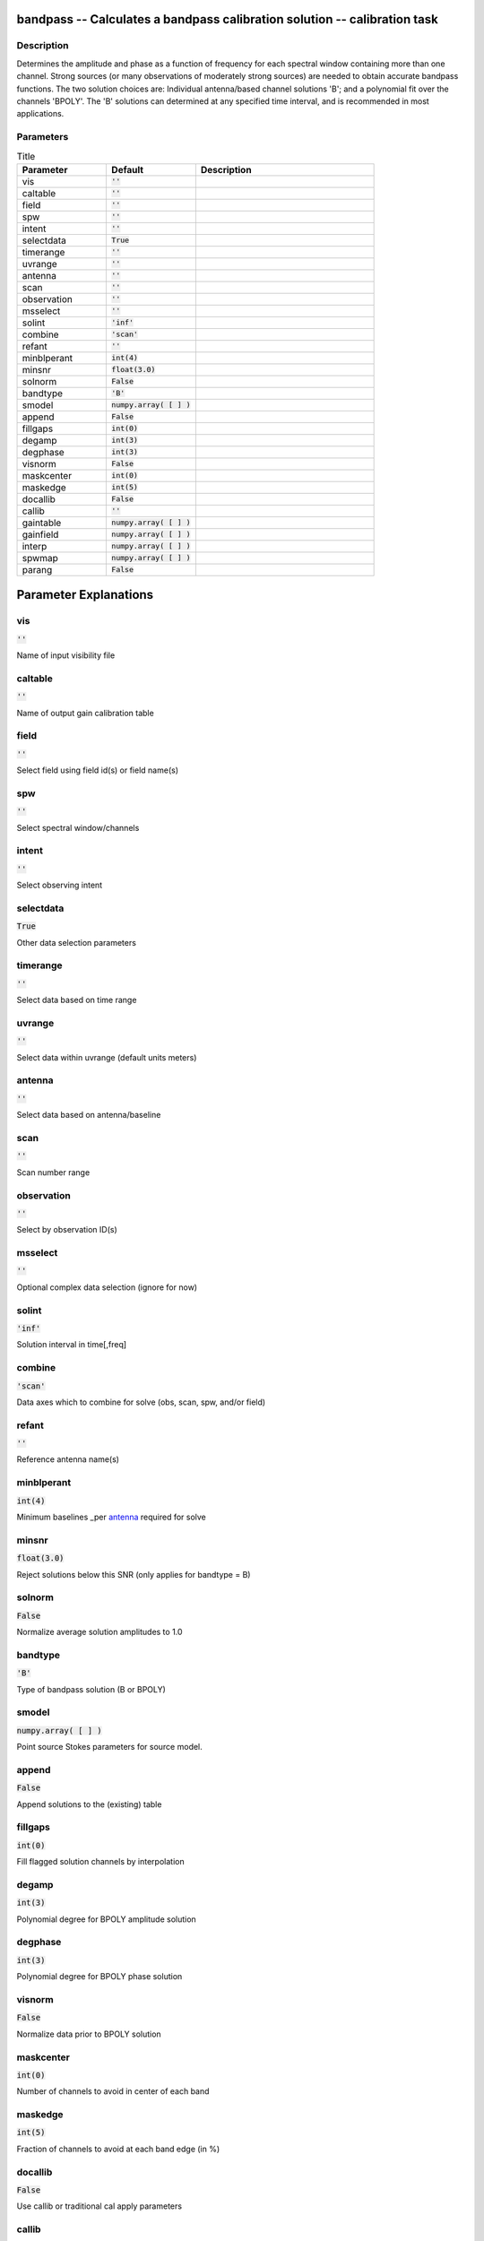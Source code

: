 bandpass -- Calculates a bandpass calibration solution -- calibration task
=======================================

Description
---------------------------------------

Determines the amplitude and phase as a function of frequency for
each spectral window containing more than one channel.  Strong sources
(or many observations of moderately strong sources) are needed to obtain
accurate bandpass functions.  The two solution choices are: Individual
antenna/based channel solutions 'B'; and a polynomial fit over the channels
'BPOLY'.  The 'B' solutions can determined at any specified time interval, and
is recommended in most applications.



Parameters
---------------------------------------

.. list-table:: Title
   :widths: 25 25 50 
   :header-rows: 1
   
   * - Parameter
     - Default
     - Description
   * - vis
     - :code:`''`
     - 
   * - caltable
     - :code:`''`
     - 
   * - field
     - :code:`''`
     - 
   * - spw
     - :code:`''`
     - 
   * - intent
     - :code:`''`
     - 
   * - selectdata
     - :code:`True`
     - 
   * - timerange
     - :code:`''`
     - 
   * - uvrange
     - :code:`''`
     - 
   * - antenna
     - :code:`''`
     - 
   * - scan
     - :code:`''`
     - 
   * - observation
     - :code:`''`
     - 
   * - msselect
     - :code:`''`
     - 
   * - solint
     - :code:`'inf'`
     - 
   * - combine
     - :code:`'scan'`
     - 
   * - refant
     - :code:`''`
     - 
   * - minblperant
     - :code:`int(4)`
     - 
   * - minsnr
     - :code:`float(3.0)`
     - 
   * - solnorm
     - :code:`False`
     - 
   * - bandtype
     - :code:`'B'`
     - 
   * - smodel
     - :code:`numpy.array( [  ] )`
     - 
   * - append
     - :code:`False`
     - 
   * - fillgaps
     - :code:`int(0)`
     - 
   * - degamp
     - :code:`int(3)`
     - 
   * - degphase
     - :code:`int(3)`
     - 
   * - visnorm
     - :code:`False`
     - 
   * - maskcenter
     - :code:`int(0)`
     - 
   * - maskedge
     - :code:`int(5)`
     - 
   * - docallib
     - :code:`False`
     - 
   * - callib
     - :code:`''`
     - 
   * - gaintable
     - :code:`numpy.array( [  ] )`
     - 
   * - gainfield
     - :code:`numpy.array( [  ] )`
     - 
   * - interp
     - :code:`numpy.array( [  ] )`
     - 
   * - spwmap
     - :code:`numpy.array( [  ] )`
     - 
   * - parang
     - :code:`False`
     - 


Parameter Explanations
=======================================



vis
---------------------------------------

:code:`''`

Name of input visibility file


caltable
---------------------------------------

:code:`''`

Name of output gain calibration table


field
---------------------------------------

:code:`''`

Select field using field id(s) or field name(s)


spw
---------------------------------------

:code:`''`

Select spectral window/channels


intent
---------------------------------------

:code:`''`

Select observing intent


selectdata
---------------------------------------

:code:`True`

Other data selection parameters


timerange
---------------------------------------

:code:`''`

Select data based on time range


uvrange
---------------------------------------

:code:`''`

Select data within uvrange (default units meters)


antenna
---------------------------------------

:code:`''`

Select data based on antenna/baseline


scan
---------------------------------------

:code:`''`

Scan number range


observation
---------------------------------------

:code:`''`

Select by observation ID(s)


msselect
---------------------------------------

:code:`''`

Optional complex data selection (ignore for now)


solint
---------------------------------------

:code:`'inf'`

Solution interval in time[,freq]


combine
---------------------------------------

:code:`'scan'`

Data axes which to combine for solve (obs, scan, spw, and/or field)


refant
---------------------------------------

:code:`''`

Reference antenna name(s)


minblperant
---------------------------------------

:code:`int(4)`

Minimum baselines _per antenna_ required for solve


minsnr
---------------------------------------

:code:`float(3.0)`

Reject solutions below this SNR (only applies for bandtype = B)


solnorm
---------------------------------------

:code:`False`

Normalize average solution amplitudes to 1.0 


bandtype
---------------------------------------

:code:`'B'`

Type of bandpass solution (B or BPOLY)


smodel
---------------------------------------

:code:`numpy.array( [  ] )`

Point source Stokes parameters for source model.


append
---------------------------------------

:code:`False`

Append solutions to the (existing) table


fillgaps
---------------------------------------

:code:`int(0)`

Fill flagged solution channels by interpolation


degamp
---------------------------------------

:code:`int(3)`

Polynomial degree for BPOLY amplitude solution


degphase
---------------------------------------

:code:`int(3)`

Polynomial degree for BPOLY phase solution


visnorm
---------------------------------------

:code:`False`

Normalize data prior to BPOLY solution


maskcenter
---------------------------------------

:code:`int(0)`

Number of channels to avoid in center of each band


maskedge
---------------------------------------

:code:`int(5)`

Fraction of channels to avoid at each band edge (in %)


docallib
---------------------------------------

:code:`False`

Use callib or traditional cal apply parameters


callib
---------------------------------------

:code:`''`

Cal Library filename


gaintable
---------------------------------------

:code:`numpy.array( [  ] )`

Gain calibration table(s) to apply on the fly


gainfield
---------------------------------------

:code:`numpy.array( [  ] )`

Select a subset of calibrators from gaintable(s)


interp
---------------------------------------

:code:`numpy.array( [  ] )`

Interpolation mode (in time) to use for each gaintable


spwmap
---------------------------------------

:code:`numpy.array( [  ] )`

Spectral windows combinations to form for gaintables(s)


parang
---------------------------------------

:code:`False`

Apply parallactic angle correction




